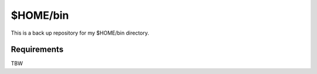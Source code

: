 ======================================================================
$HOME/bin
======================================================================

This is a back up repository for my $HOME/bin directory.

Requirements
======================================================================
TBW
